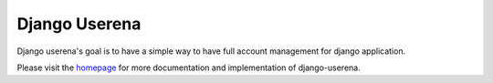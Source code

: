 ==============
Django Userena
==============

Django userena's goal is to have a simple way to have full account management
for django application.

Please visit the homepage_ for more documentation and implementation of
django-userena.

.. _homepage: http://django-userena.org
